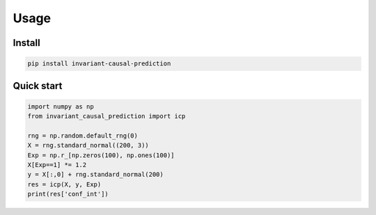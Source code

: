 Usage
=====

Install
-------

.. code-block:: bash

   pip install invariant-causal-prediction

Quick start
-----------

.. code-block:: python

   import numpy as np
   from invariant_causal_prediction import icp

   rng = np.random.default_rng(0)
   X = rng.standard_normal((200, 3))
   Exp = np.r_[np.zeros(100), np.ones(100)]
   X[Exp==1] *= 1.2
   y = X[:,0] + rng.standard_normal(200)
   res = icp(X, y, Exp)
   print(res['conf_int']) 